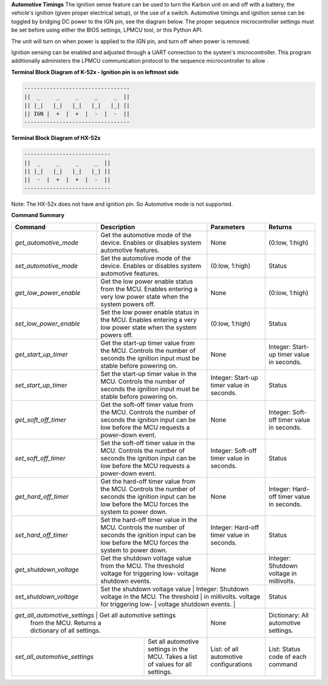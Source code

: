 
**Automotive Timings**
The ignition sense feature can be used to turn the Karbon unit on and off with a battery, 
the vehicle's ignition (given proper electrical setup), or the use of a switch. Automotive timings and ignition sense can 
be toggled by bridging DC power to the IGN pin, see the diagram below. The proper sequence microcontroller settings must 
be set before using either the BIOS settings, LPMCU tool, or this Python API. 

The unit will turn on when power is applied to the IGN pin, and turn off when power is removed.

Ignition sensing can be enabled and adjusted through a UART connection to the system's microcontroller. 
This program additionally administers the LPMCU communication protocol to the sequence microcontroller to allow .

**Terminal Block Diagram of K-52x - Ignition pin is on leftmost side**

.. code-block:: text

    ---------------------------------
    ||  _     _     _     _     _  ||
    || |_|   |_|   |_|   |_|   |_| ||  
    || IGN |  +  |  +  |  -  |  -  ||  
    ---------------------------------

**Terminal Block Diagram of HX-52x**

.. code-block:: text

    ---------------------------
    ||  _     _     _     _  ||
    || |_|   |_|   |_|   |_| || 
    ||  -  |  +  |  +  |  -  ||
    ---------------------------

Note: The HX-52x does not have and ignition pin. So Automotive mode is not supported.

**Command Summary**

+-----------------------+-----------------------------------+-------------------------------+-------------------+
| Command               | Description                       | Parameters                    | Returns           |
+=======================+===================================+===============================+===================+
| `get_automotive_mode` | Get the automotive mode of the    | None                          | (0:low, 1:high)   |
|                       | device. Enables or disables       |                               |                   |
|                       | system automotive features.       |                               |                   |
+-----------------------+-----------------------------------+-------------------------------+-------------------+
| `set_automotive_mode` | Set the automotive mode of the    | (0:low, 1:high)               | Status            |
|                       | device. Enables or disables       |                               |                   |
|                       | system automotive features.       |                               |                   |
+-----------------------+-----------------------------------+-------------------------------+-------------------+
| `get_low_power_enable`| Get the low power enable status   | None                          | (0:low, 1:high)   |
|                       | from the MCU. Enables entering a  |                               |                   |
|                       | very low power state when the     |                               |                   |
|                       | system powers off.                |                               |                   |
+-----------------------+-----------------------------------+-------------------------------+-------------------+
| `set_low_power_enable`| Set the low power enable status   | (0:low, 1:high)               | Status            |
|                       | in the MCU. Enables entering a    |                               |                   |
|                       | very low power state when the     |                               |                   |
|                       | system powers off.                |                               |                   |
+-----------------------+-----------------------------------+-------------------------------+-------------------+
| `get_start_up_timer`  | Get the start-up timer value      | None                          | Integer: Start-up |
|                       | from the MCU. Controls the        |                               | timer value in    |
|                       | number of seconds the ignition    |                               | seconds.          |
|                       | input must be stable before       |                               |                   |
|                       | powering on.                      |                               |                   |
+-----------------------+-----------------------------------+-------------------------------+-------------------+
| `set_start_up_timer`  | Set the start-up timer value      | Integer: Start-up timer       | Status            |
|                       | in the MCU. Controls the number   | value in seconds.             |                   |
|                       | of seconds the ignition input     |                               |                   |
|                       | must be stable before powering    |                               |                   |
|                       | on.                               |                               |                   |
+-----------------------+-----------------------------------+-------------------------------+-------------------+
| `get_soft_off_timer`  | Get the soft-off timer value      | None                          | Integer: Soft-off |
|                       | from the MCU. Controls the        |                               | timer value in    |
|                       | number of seconds the ignition    |                               | seconds.          |
|                       | input can be low before the MCU   |                               |                   |
|                       | requests a power-down event.      |                               |                   |
+-----------------------+-----------------------------------+-------------------------------+-------------------+
| `set_soft_off_timer`  | Set the soft-off timer value      | Integer: Soft-off timer       | Status            |
|                       | in the MCU. Controls the number   | value in seconds.             |                   |
|                       | of seconds the ignition input     |                               |                   |
|                       | can be low before the MCU         |                               |                   |
|                       | requests a power-down event.      |                               |                   |
+-----------------------+-----------------------------------+-------------------------------+-------------------+
| `get_hard_off_timer`  | Get the hard-off timer value      | None                          | Integer: Hard-off |
|                       | from the MCU. Controls the        |                               | timer value in    |
|                       | number of seconds the ignition    |                               | seconds.          |
|                       | input can be low before the MCU   |                               |                   |
|                       | forces the system to power down.  |                               |                   |
+-----------------------+-----------------------------------+-------------------------------+-------------------+
| `set_hard_off_timer`  | Set the hard-off timer value      | Integer: Hard-off timer       | Status            |
|                       | in the MCU. Controls the number   | value in seconds.             |                   |
|                       | of seconds the ignition input     |                               |                   |
|                       | can be low before the MCU         |                               |                   |
|                       | forces the system to power down.  |                               |                   |
+-----------------------+-----------------------------------+-------------------------------+-------------------+
| `get_shutdown_voltage`| Get the shutdown voltage value    | None                          | Integer: Shutdown |
|                       | from the MCU. The threshold       |                               | voltage in        |
|                       | voltage for triggering low-       |                               | millivolts.       |
|                       | voltage shutdown events.          |                               |                   |
+-----------------------+-----------------------------------+-------------------------------+-------------------+
| `set_shutdown_voltage`| Set the shutdown voltage value    | Integer: Shutdown voltage     | Status            |
|                       | in the MCU. The threshold         | in millivolts.                |                   |
|                       | voltage for triggering low-       |                               |                   |
|                       | voltage shutdown events.          |                               |                   |
+-----------------------+-------------------------------------+-----------------------------+-------------------+
| `get_all_automotive_settings` | Get all automotive settings | None                        | Dictionary:       |
|                               | from the MCU. Returns a     |                             | All automotive    |
|                               | dictionary of all settings. |                             | settings.         |
+-------------------------------+-----------------------------+-----------------------------+-------------------+
| `set_all_automotive_settings` | Set all automotive settings | List: of all automotive     | List: Status code |
|                               | in the MCU. Takes a list of | configurations              | of each command   |
|                               | values for all settings.    |                             |                   |
+-------------------------------+-----------------------------+-----------------------------+-------------------+